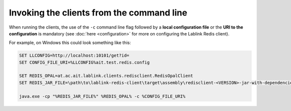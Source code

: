 Invoking the clients from the command line
==========================================

When running the clients, the use of the ``-c`` command line flag followed by a **local configuration file** or the **URI to the configuration** is mandatory (see :doc:`here <configuration>` for more on configuring the Lablink Redis client).

For example, on Windows this could look something like this:

.. code-block:: winbatch

   SET LLCONFIG=http://localhost:10101/get?id=
   SET CONFIG_FILE_URI=%LLCONFIG%ait.test.redis.config
   
   SET REDIS_OPAL=at.ac.ait.lablink.clients.redisclient.RedisOpalClient
   SET REDIS_JAR_FILE=\path\to\lablink-redis-client\target\assembly\redisclient-<VERSION>-jar-with-dependencies.jar
   
   java.exe -cp "%REDIS_JAR_FILE%" %REDIS_OPAL% -c %CONFIG_FILE_URI%
